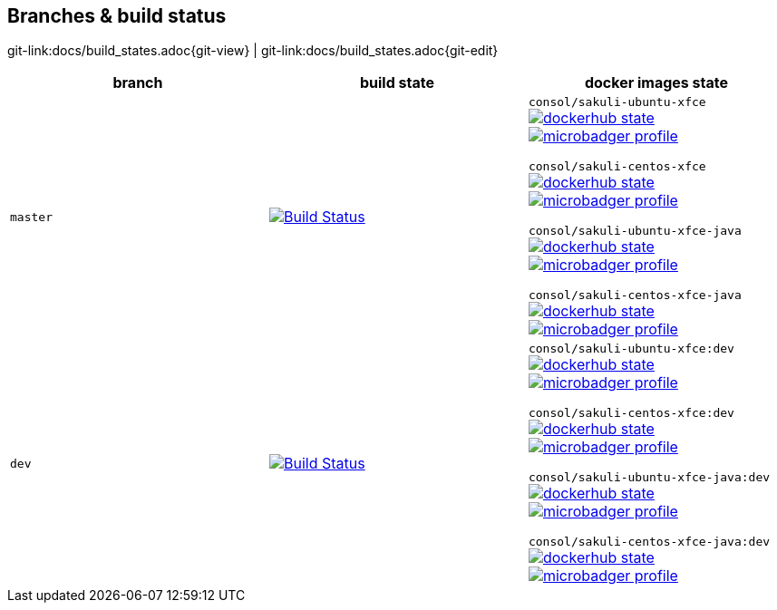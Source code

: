 
:imagesdir: images

== Branches & build status

[#git-edit-section]
:page-path: docs/build_states.adoc
git-link:{page-path}{git-view} | git-link:{page-path}{git-edit}


|===
|branch |build state |docker images state

|`master`
|image:http://labs-build.consol.de/buildStatus/icon?job=Sakuli_perform_release[Build Status,link=http://labs-build.consol.de/view/Sakuli/job/Sakuli_perform_release/^]
|`consol/sakuli-ubuntu-xfce`
image:https://images.microbadger.com/badges/version/consol/sakuli-ubuntu-xfce.svg[dockerhub state,link=https://hub.docker.com/r/consol/sakuli-ubuntu-xfce^]
image:https://images.microbadger.com/badges/image/consol/sakuli-ubuntu-xfce.svg[microbadger profile, link=http://microbadger.com/images/consol/sakuli-ubuntu-xfce^]

`consol/sakuli-centos-xfce`
image:https://images.microbadger.com/badges/version/consol/sakuli-centos-xfce.svg[dockerhub state, link=https://hub.docker.com/r/consol/sakuli-centos-xfce/^]
image:https://images.microbadger.com/badges/image/consol/sakuli-centos-xfce.svg[microbadger profile, link=http://microbadger.com/images/consol/sakuli-centos-xfce^]

`consol/sakuli-ubuntu-xfce-java`
image:https://images.microbadger.com/badges/version/consol/sakuli-ubuntu-xfce-java.svg[dockerhub state, link=https://hub.docker.com/r/consol/sakuli-ubuntu-xfce-java/^]
image:https://images.microbadger.com/badges/image/consol/sakuli-ubuntu-xfce-java.svg[microbadger profile, link=http://microbadger.com/images/consol/sakuli-ubuntu-xfce-java^]

`consol/sakuli-centos-xfce-java`
image:https://images.microbadger.com/badges/version/consol/sakuli-centos-xfce-java.svg[dockerhub state, link=https://hub.docker.com/r/consol/sakuli-centos-xfce-java/^]
image:https://images.microbadger.com/badges/image/consol/sakuli-centos-xfce-java.svg[microbadger profile, link=http://microbadger.com/images/consol/sakuli-centos-xfce-java^]


|`dev`
|image:http://labs-build.consol.de/buildStatus/icon?job=Sakuli_CI[Build Status,link=http://labs-build.consol.de/view/Sakuli/job/Sakuli_CI/^]
|`consol/sakuli-ubuntu-xfce:dev`
image:https://images.microbadger.com/badges/version/consol/sakuli-ubuntu-xfce:dev.svg[dockerhub state,link=https://hub.docker.com/r/consol/sakuli-ubuntu-xfce^]
image:https://images.microbadger.com/badges/image/consol/sakuli-ubuntu-xfce:dev.svg[microbadger profile, link=http://microbadger.com/images/consol/sakuli-ubuntu-xfce^]


`consol/sakuli-centos-xfce:dev`
image:https://images.microbadger.com/badges/version/consol/sakuli-centos-xfce:dev.svg[dockerhub state, link=https://hub.docker.com/r/consol/sakuli-centos-xfce/^]
image:https://images.microbadger.com/badges/image/consol/sakuli-centos-xfce:dev.svg[microbadger profile, link=http://microbadger.com/images/consol/sakuli-centos-xfce^]

`consol/sakuli-ubuntu-xfce-java:dev`
image:https://images.microbadger.com/badges/version/consol/sakuli-ubuntu-xfce-java:dev.svg[dockerhub state, link=https://hub.docker.com/r/consol/sakuli-ubuntu-xfce-java/^]
image:https://images.microbadger.com/badges/image/consol/sakuli-ubuntu-xfce-java:dev.svg[microbadger profile, link=http://microbadger.com/images/consol/sakuli-ubuntu-xfce-java^]

`consol/sakuli-centos-xfce-java:dev`
image:https://images.microbadger.com/badges/version/consol/sakuli-centos-xfce-java:dev.svg[dockerhub state, link=https://hub.docker.com/r/consol/sakuli-centos-xfce-java/^]
image:https://images.microbadger.com/badges/image/consol/sakuli-centos-xfce-java:dev.svg[microbadger profile, link=http://microbadger.com/images/consol/sakuli-centos-xfce-java^]

|===
